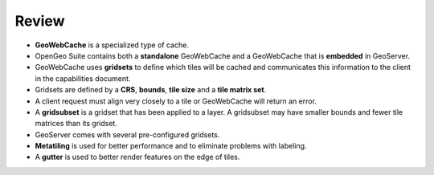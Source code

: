 Review
======

* **GeoWebCache** is a specialized type of cache.

* OpenGeo Suite contains both a **standalone** GeoWebCache and a GeoWebCache that is **embedded** in GeoServer.

* GeoWebCache uses **gridsets** to define which tiles will be cached and communicates this information to the client in the capabilities document.

* Gridsets are defined by a **CRS**, **bounds**, **tile size** and a **tile matrix set**.

* A client request must align very closely to a tile or GeoWebCache will return an error.

* A **gridsubset** is a gridset that has been applied to a layer. A gridsubset may have smaller bounds and fewer tile matrices than its gridset.

* GeoServer comes with several pre-configured gridsets.

* **Metatiling** is used for better performance and to eliminate problems with labeling.

* A **gutter** is used to better render features on the edge of tiles.
